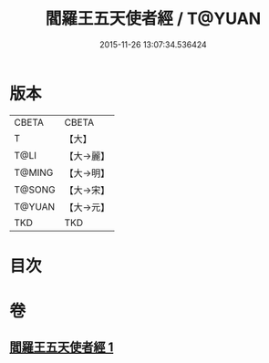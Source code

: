 #+TITLE: 閻羅王五天使者經 / T@YUAN
#+DATE: 2015-11-26 13:07:34.536424
* 版本
 |     CBETA|CBETA   |
 |         T|【大】     |
 |      T@LI|【大→麗】   |
 |    T@MING|【大→明】   |
 |    T@SONG|【大→宋】   |
 |    T@YUAN|【大→元】   |
 |       TKD|TKD     |

* 目次
* 卷
** [[file:KR6a0043_001.txt][閻羅王五天使者經 1]]
